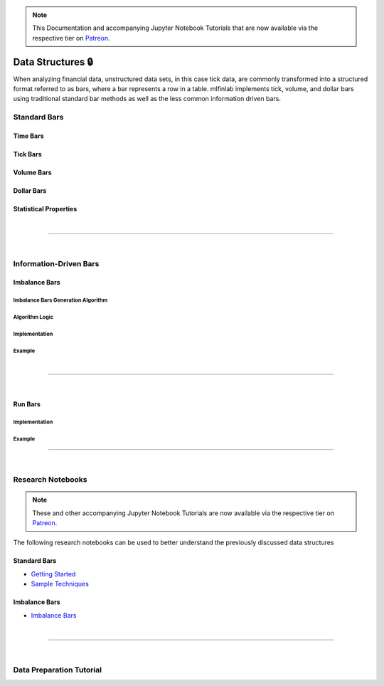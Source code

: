 .. _implementations-data_structures:

.. note::
    This Documentation and accompanying Jupyter Notebook Tutorials that are now available via the respective tier on
    `Patreon <https://www.patreon.com/HudsonThames>`_.

==================
Data Structures 🔒
==================

When analyzing financial data, unstructured data sets, in this case tick data, are commonly transformed into a structured
format referred to as bars, where a bar represents a row in a table. mlfinlab implements tick, volume, and dollar bars
using traditional standard bar methods as well as the less common information driven bars.

Standard Bars
#############


Time Bars
*********


Tick Bars
*********


Volume Bars
***********


Dollar Bars
***********


Statistical Properties
**********************

|

------------------------------------

|

Information-Driven Bars
#######################


Imbalance Bars
**************


Imbalance Bars Generation Algorithm
===================================


Algorithm Logic
===============

Implementation
==============


Example
=======

|

-----------------------------

|

Run Bars
********

Implementation
==============


Example
=======


-----------------------

|

Research Notebooks
##################

.. note::
    These and other accompanying Jupyter Notebook Tutorials are now available via the respective tier on
    `Patreon <https://www.patreon.com/HudsonThames>`_.

The following research notebooks can be used to better understand the previously discussed data structures

Standard Bars
*************

* `Getting Started`_
* `Sample Techniques`_

.. _Getting Started: https://github.com/Hudson-and-Thames-Clients/research/blob/master/Advances%20in%20Financial%20Machine%20Learning/Financial%20Data%20Structures/Getting%20Started.ipynb
.. _Sample Techniques: https://github.com/Hudson-and-Thames-Clients/research/blob/master/Advances%20in%20Financial%20Machine%20Learning/Financial%20Data%20Structures/Sample_Techniques.ipynb

Imbalance Bars
**************

* `Imbalance Bars`_

.. _Imbalance Bars: https://github.com/Hudson-and-Thames-Clients/research/blob/master/Advances%20in%20Financial%20Machine%20Learning/Financial%20Data%20Structures/Dollar-Imbalance-Bars.ipynb

|

---------------------

|

Data Preparation Tutorial
#########################

